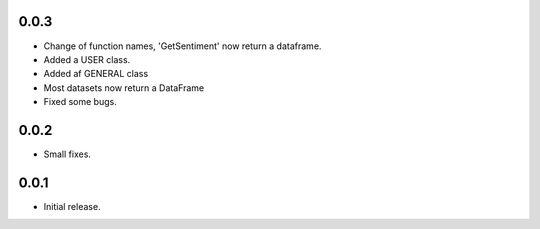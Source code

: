 0.0.3
-------
- Change of function names, 'GetSentiment' now return a dataframe.
- Added a USER class.
- Added af GENERAL class
- Most datasets now return a DataFrame
- Fixed some bugs.


0.0.2
-------
- Small fixes.

0.0.1
-------
- Initial release.